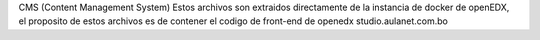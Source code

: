 CMS (Content Management System)
Estos archivos son extraidos directamente de la instancia de docker de openEDX, el proposito de estos archivos es de contener el codigo de front-end de openedx studio.aulanet.com.bo
